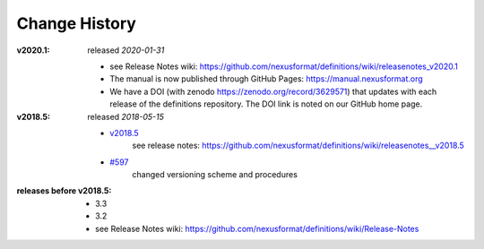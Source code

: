 ..
  This file describes user-visible changes between the versions.
  
  This human-composed file has been useful in other projects 
  useful to point out specific issues and pull requests that 
  contribute to a release. It can be composed as issues/PRs 
  are resolved and then cited from the release page documentation.

  Highlights from the Change History, especially new releases, 
  should be added to manual/source/history.rst.

Change History
##############

:v2020.1:  released *2020-01-31*

    * see Release Notes wiki: https://github.com/nexusformat/definitions/wiki/releasenotes_v2020.1
    * The manual is now published through GitHub Pages: https://manual.nexusformat.org
    * We have a DOI (with zenodo https://zenodo.org/record/3629571) that updates with each release of the definitions repository.  The DOI link is noted on our GitHub home page.

:v2018.5:  released *2018-05-15*

    * `v2018.5 <https://github.com/nexusformat/definitions/releases/tag/v2018.5>`_
       see release notes: https://github.com/nexusformat/definitions/wiki/releasenotes__v2018.5
    * `#597 <https://github.com/nexusformat/definitions/issues/597>`_
       changed versioning scheme and procedures

:releases before v2018.5:

    * 3.3
    * 3.2
    * see Release Notes wiki: https://github.com/nexusformat/definitions/wiki/Release-Notes
